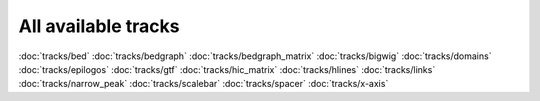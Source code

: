 All available tracks
====================

:doc:`tracks/bed`
:doc:`tracks/bedgraph`
:doc:`tracks/bedgraph_matrix`
:doc:`tracks/bigwig`
:doc:`tracks/domains`
:doc:`tracks/epilogos`
:doc:`tracks/gtf`
:doc:`tracks/hic_matrix`
:doc:`tracks/hlines`
:doc:`tracks/links`
:doc:`tracks/narrow_peak`
:doc:`tracks/scalebar`
:doc:`tracks/spacer`
:doc:`tracks/x-axis`
